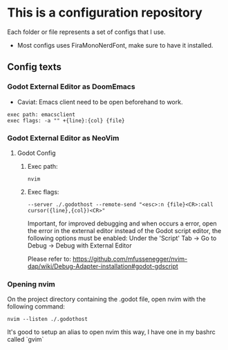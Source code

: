 * This is a configuration repository
   Each folder or file represents a set of configs that I use.

   - Most configs uses FiraMonoNerdFont, make sure to have it installed.

** Config texts

*** Godot External Editor as DoomEmacs
- Caviat: Emacs client need to be open beforehand to work.
#+BEGIN_EXAMPLE
 exec path: emacsclient
 exec flags: -a "" +{line}:{col} {file}
#+END_EXAMPLE


*** Godot External Editor as NeoVim
**** Godot Config 
***** Exec path:
#+BEGIN_EXAMPLE
nvim
#+END_EXAMPLE

***** Exec flags:
#+BEGIN_EXAMPLE
--server ./.godothost --remote-send "<esc>:n {file}<CR>:call cursor({line},{col})<CR>"
#+END_EXAMPLE

Important, for improved debugging and when occurs a error, open the error in the external editor instead of the Godot script editor, the following options must be enabled:
Under the 'Script' Tab -> Go to Debug -> Debug with External Editor

Please refer to: https://github.com/mfussenegger/nvim-dap/wiki/Debug-Adapter-installation#godot-gdscript

*** Opening nvim
On the project directory containing the .godot file, open nvim with the following command:
#+BEGIN_EXAMPLE
nvim --listen ./.godothost
#+END_EXAMPLE
It's good to setup an alias to open nvim this way, I have one in my bashrc called `gvim`

# ** Old Godot Method
# Use the files in the godot folder. 
# - Select the openGodotFile.sh for the exec flag.
# - To properly open files in the nvim, open the godot project containing the project.godot file and run /gvim/.

# - Godot config:
# #+BEGIN_EXAMPLE
#  exec path: /**Path_To**/openGodotFile.sh
#  exec flags: {file}
# #+END_EXAMPLE

# Usage example:
# #+BEGIN_EXAMPLE
#  ## In terminal.
#  # Goes to the godot project path.
#  cd my_godot_project
#  gvim 

# # gvim is the same as running: nvim --listen ~/.cache/nvim/godot.pipe .
# #+END_EXAMPLE
# Now you can click on godot editor script files and it will open in nvim.

